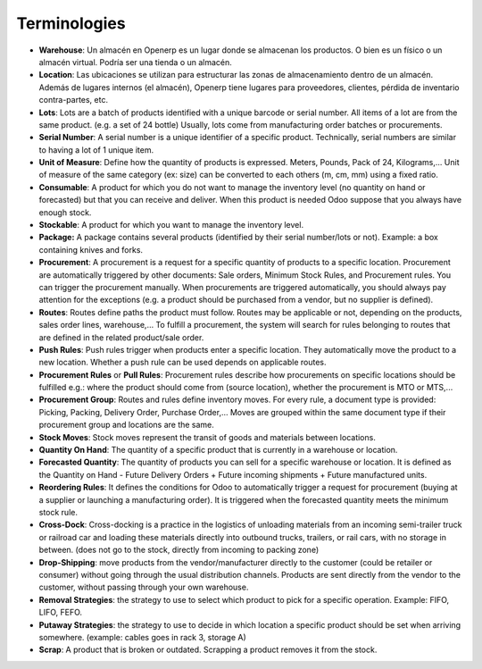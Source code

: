 =============
Terminologies
=============

- **Warehouse**: Un almacén en Openerp es un lugar donde se almacenan los productos. O bien es un físico o un almacén virtual. Podría ser una tienda o un almacén.

- **Location**: Las ubicaciones se utilizan para estructurar las zonas de almacenamiento dentro de un almacén. Además de lugares internos (el almacén), Openerp tiene lugares para proveedores, clientes, pérdida de inventario contra-partes, etc.

- **Lots**: Lots are a batch of products identified with a unique
  barcode or serial number. All items of a lot are from the same
  product. (e.g. a set of 24 bottle) Usually, lots come from
  manufacturing order batches or procurements.

- **Serial Number**: A serial number is a unique identifier of a
  specific product. Technically, serial numbers are similar to
  having a lot of 1 unique item.

- **Unit of Measure**: Define how the quantity of products is 
  expressed. Meters, Pounds, Pack of 24, Kilograms,… Unit of
  measure of the same category (ex: size) can be converted to each
  others (m, cm, mm) using a fixed ratio.

- **Consumable**: A product for which you do not want to manage the
  inventory level (no quantity on hand or forecasted) but that you
  can receive and deliver. When this product is needed Odoo suppose
  that you always have enough stock.

- **Stockable**: A product for which you want to manage the inventory
  level.

- **Package:** A package contains several products (identified by their
  serial number/lots or not). Example: a box containing knives and
  forks.

- **Procurement**: A procurement is a request for a specific quantity
  of products to a specific location. Procurement are automatically
  triggered by other documents: Sale orders, Minimum Stock Rules,
  and Procurement rules. You can trigger the procurement manually.
  When procurements are triggered automatically, you should always
  pay attention for the exceptions (e.g. a product should be
  purchased from a vendor, but no supplier is defined).

- **Routes**: Routes define paths the product must follow. Routes may
  be applicable or not, depending on the products, sales order
  lines, warehouse,… To fulfill a procurement, the system will
  search for rules belonging to routes that are defined in the
  related product/sale order.

- **Push Rules**: Push rules trigger when products enter a specific
  location. They automatically move the product to a new location.
  Whether a push rule can be used depends on applicable routes.

- **Procurement Rules** or **Pull Rules**: Procurement rules describe
  how procurements on specific locations should be fulfilled e.g.:
  where the product should come from (source location), whether the
  procurement is MTO or MTS,...

- **Procurement Group**: Routes and rules define inventory moves. For
  every rule, a document type is provided: Picking, Packing,
  Delivery Order, Purchase Order,… Moves are grouped within the
  same document type if their procurement group and locations are
  the same.

- **Stock Moves**: Stock moves represent the transit of goods and
  materials between locations.

- **Quantity On Hand**: The quantity of a specific product that is
  currently in a warehouse or location.

- **Forecasted Quantity**: The quantity of products you can sell for a
  specific warehouse or location. It is defined as the Quantity on
  Hand - Future Delivery Orders + Future incoming shipments +
  Future manufactured units.

- **Reordering Rules**: It defines the conditions for Odoo to
  automatically trigger a request for procurement (buying at a
  supplier or launching a manufacturing order). It is triggered
  when the forecasted quantity meets the minimum stock rule.

- **Cross-Dock**: Cross-docking is a practice in the logistics of
  unloading materials from an incoming semi-trailer truck or
  railroad car and loading these materials directly into outbound
  trucks, trailers, or rail cars, with no storage in between. (does
  not go to the stock, directly from incoming to packing zone)

- **Drop-Shipping**: move products from the vendor/manufacturer
  directly to the customer (could be retailer or consumer) without
  going through the usual distribution channels. Products are sent
  directly from the vendor to the customer, without passing through
  your own warehouse.

- **Removal Strategies**: the strategy to use to select which product
  to pick for a specific operation. Example: FIFO, LIFO, FEFO.

- **Putaway Strategies**: the strategy to use to decide in which
  location a specific product should be set when arriving
  somewhere. (example: cables goes in rack 3, storage A)

- **Scrap**: A product that is broken or outdated. Scrapping a product
  removes it from the stock.
